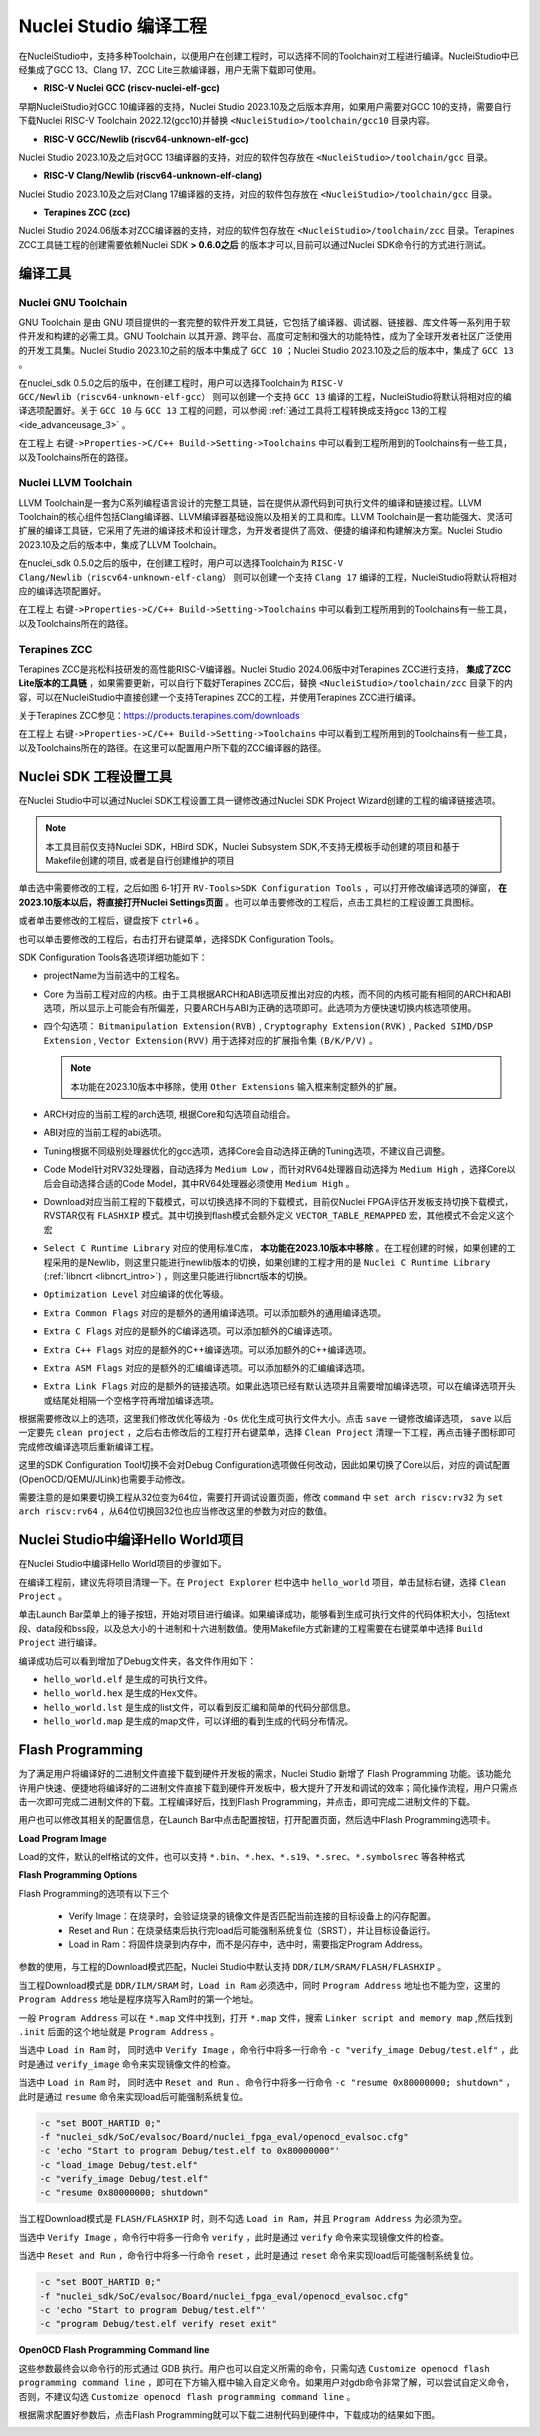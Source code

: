 .. _projectbuild: 

Nuclei Studio 编译工程
======================

在NucleiStudio中，支持多种Toolchain，以便用户在创建工程时，可以选择不同的Toolchain对工程进行编译。NucleiStudio中已经集成了GCC 13、Clang 17、ZCC Lite三款编译器，用户无需下载即可使用。

|image1|

* **RISC-V Nuclei GCC (riscv-nuclei-elf-gcc)**

早期NucleiStudio对GCC 10编译器的支持，Nuclei Studio 2023.10及之后版本弃用，如果用户需要对GCC 10的支持，需要自行下载Nuclei RISC-V Toolchain 2022.12(gcc10)并替换 ``<NucleiStudio>/toolchain/gcc10`` 目录内容。

* **RISC-V GCC/Newlib (riscv64-unknown-elf-gcc)**

Nuclei Studio 2023.10及之后对GCC 13编译器的支持，对应的软件包存放在 ``<NucleiStudio>/toolchain/gcc`` 目录。

* **RISC-V Clang/Newlib (riscv64-unknown-elf-clang)**

Nuclei Studio 2023.10及之后对Clang 17编译器的支持，对应的软件包存放在 ``<NucleiStudio>/toolchain/gcc`` 目录。

* **Terapines ZCC (zcc)**

Nuclei Studio 2024.06版本对ZCC编译器的支持，对应的软件包存放在 ``<NucleiStudio>/toolchain/zcc`` 目录。Terapines ZCC工具链工程的创建需要依赖Nuclei SDK **> 0.6.0之后** 的版本才可以,目前可以通过Nuclei SDK命令行的方式进行测试。

编译工具
--------

Nuclei GNU Toolchain
~~~~~~~~~~~~~~~~~~~~

GNU Toolchain 是由 GNU 项目提供的一套完整的软件开发工具链，它包括了编译器、调试器、链接器、库文件等一系列用于软件开发和构建的必需工具。GNU Toolchain 以其开源、跨平台、高度可定制和强大的功能特性，成为了全球开发者社区广泛使用的开发工具集。Nuclei Studio 2023.10之前的版本中集成了 ``GCC 10`` ；Nuclei Studio 2023.10及之后的版本中，集成了 ``GCC 13`` 。

在nuclei_sdk 0.5.0之后的版中，在创建工程时，用户可以选择Toolchain为 ``RISC-V GCC/Newlib（riscv64-unknown-elf-gcc）`` 则可以创建一个支持 ``GCC 13`` 编译的工程，NucleiStudio将默认将相对应的编译选项配置好。关于 ``GCC 10`` 与 ``GCC 13`` 工程的问题，可以参阅 :ref:`通过工具将工程转换成支持gcc 13的工程 <ide_advanceusage_3>` 。

|image2|

在工程上 ``右键->Properties->C/C++ Build->Setting->Toolchains`` 中可以看到工程所用到的Toolchains有一些工具，以及Toolchains所在的路径。

|image3|

Nuclei LLVM Toolchain
~~~~~~~~~~~~~~~~~~~~~

LLVM Toolchain是一套为C系列编程语言设计的完整工具链，旨在提供从源代码到可执行文件的编译和链接过程。LLVM Toolchain的核心组件包括Clang编译器、LLVM编译器基础设施以及相关的工具和库。LLVM Toolchain是一套功能强大、灵活可扩展的编译工具链，它采用了先进的编译技术和设计理念，为开发者提供了高效、便捷的编译和构建解决方案。Nuclei Studio 2023.10及之后的版本中，集成了LLVM Toolchain。

在nuclei_sdk 0.5.0之后的版中，在创建工程时，用户可以选择Toolchain为 ``RISC-V Clang/Newlib（riscv64-unknown-elf-clang）`` 则可以创建一个支持 ``Clang 17`` 编译的工程，NucleiStudio将默认将相对应的编译选项配置好。

|image4|

在工程上 ``右键->Properties->C/C++ Build->Setting->Toolchains`` 中可以看到工程所用到的Toolchains有一些工具，以及Toolchains所在的路径。

|image5|

Terapines ZCC
~~~~~~~~~~~~~

Terapines ZCC是兆松科技研发的高性能RISC-V编译器。Nuclei Studio 2024.06版中对Terapines ZCC进行支持， **集成了ZCC Lite版本的工具链** ，如果需要更新，可以自行下载好Terapines ZCC后，替换 ``<NucleiStudio>/toolchain/zcc`` 目录下的内容，可以在NucleiStudio中直接创建一个支持Terapines ZCC的工程，并使用Terapines ZCC进行编译。

关于Terapines ZCC参见：https://products.terapines.com/downloads

|image6|

在工程上 ``右键->Properties->C/C++ Build->Setting->Toolchains`` 中可以看到工程所用到的Toolchains有一些工具，以及Toolchains所在的路径。在这里可以配置用户所下载的ZCC编译器的路径。

|image7|

Nuclei SDK 工程设置工具
-----------------------

在Nuclei Studio中可以通过Nuclei SDK工程设置工具一键修改通过Nuclei SDK Project Wizard创建的工程的编译链接选项。

.. note::
    本工具目前仅支持Nuclei SDK，HBird SDK，Nuclei Subsystem SDK,不支持无模板手动创建的项目和基于Makefile创建的项目, 或者是自行创建维护的项目

单击选中需要修改的工程，之后如图 6‑1打开 ``RV-Tools>SDK Configuration Tools`` ，可以打开修改编译选项的弹窗， **在2023.10版本以后，将直接打开Nuclei Settings页面** 。也可以单击要修改的工程后，点击工具栏的工程设置工具图标。

|image8|

或者单击要修改的工程后，键盘按下 ``ctrl+6`` 。

|image9|

也可以单击要修改的工程后，右击打开右键菜单，选择SDK Configuration Tools。

|image10|

SDK Configuration Tools各选项详细功能如下：

|image11|

-  projectName为当前选中的工程名。

-  Core 为当前工程对应的内核。由于工具根据ARCH和ABI选项反推出对应的内核，而不同的内核可能有相同的ARCH和ABI选项，所以显示上可能会有所偏差，只要ARCH与ABI为正确的选项即可。此选项为方便快速切换内核选项使用。

-  四个勾选项： ``Bitmanipulation Extension(RVB)`` , ``Cryptography Extension(RVK)`` , ``Packed SIMD/DSP Extension`` , ``Vector Extension(RVV)`` 用于选择对应的扩展指令集 ``(B/K/P/V)`` 。
   
   .. note::
       
       本功能在2023.10版本中移除，使用 ``Other Extensions`` 输入框来制定额外的扩展。

-  ARCH对应的当前工程的arch选项, 根据Core和勾选项自动组合。

-  ABI对应的当前工程的abi选项。

-  Tuning根据不同级别处理器优化的gcc选项，选择Core会自动选择正确的Tuning选项，不建议自己调整。

-  Code Model针对RV32处理器，自动选择为 ``Medium Low`` ，而针对RV64处理器自动选择为 ``Medium High`` ，选择Core以后会自动选择合适的Code Model，其中RV64处理器必须使用 ``Medium High`` 。

-  Download对应当前工程的下载模式，可以切换选择不同的下载模式，目前仅Nuclei FPGA评估开发板支持切换下载模式，RVSTAR仅有 ``FLASHXIP`` 模式。其中切换到flash模式会额外定义 ``VECTOR_TABLE_REMAPPED`` 宏，其他模式不会定义这个宏

-  ``Select C Runtime Library`` 对应的使用标准C库， **本功能在2023.10版本中移除** 。在工程创建的时候，如果创建的工程采用的是Newlib，则这里只能进行newlib版本的切换，如果创建的工程才用的是 ``Nuclei C Runtime Library`` (:ref:`libncrt <libncrt_intro>`) ，则这里只能进行libncrt版本的切换。

-  ``Optimization Level`` 对应编译的优化等级。

-  ``Extra Common Flags`` 对应的是额外的通用编译选项。可以添加额外的通用编译选项。

-  ``Extra C Flags`` 对应的是额外的C编译选项。可以添加额外的C编译选项。

-  ``Extra C++ Flags`` 对应的是额外的C++编译选项。可以添加额外的C++编译选项。

-  ``Extra ASM Flags`` 对应的是额外的汇编编译选项。可以添加额外的汇编编译选项。

-  ``Extra Link Flags`` 对应的是额外的链接选项。如果此选项已经有默认选项并且需要增加编译选项，可以在编译选项开头或结尾处相隔一个空格字符再增加编译选项。

根据需要修改以上的选项，这里我们修改优化等级为 ``-Os`` 优化生成可执行文件大小。点击 ``save`` 一键修改编译选项， ``save`` 以后一定要先 ``clean project`` ，之后右击修改后的工程打开右键菜单，选择 ``Clean Project`` 清理一下工程，再点击锤子图标即可完成修改编译选项后重新编译工程。

|image12|

这里的SDK Configuration Tool切换不会对Debug Configuration选项做任何改动，因此如果切换了Core以后，对应的调试配置(OpenOCD/QEMU/JLink)也需要手动修改。

需要注意的是如果要切换工程从32位变为64位，需要打开调试设置页面，修改 ``command`` 中 ``set arch riscv:rv32`` 为 ``set arch riscv:rv64`` ，从64位切换回32位也应当修改这里的参数为对应的数值。

.. _ide_projectbuild_13:

Nuclei Studio中编译Hello World项目
----------------------------------

在Nuclei Studio中编译Hello World项目的步骤如下。

在编译工程前，建议先将项目清理一下。在 ``Project Explorer`` 栏中选中 ``hello_world`` 项目，单击鼠标右键，选择 ``Clean Project`` 。

|image13|

单击Launch Bar菜单上的锤子按钮，开始对项目进行编译。如果编译成功，能够看到生成可执行文件的代码体积大小，包括text段、data段和bss段，以及总大小的十进制和十六进制数值。使用Makefile方式新建的工程需要在右键菜单中选择 ``Build Project`` 进行编译。

|image14|

编译成功后可以看到增加了Debug文件夹，各文件作用如下：

-  ``hello_world.elf`` 是生成的可执行文件。

-  ``hello_world.hex`` 是生成的Hex文件。

-  ``hello_world.lst`` 是生成的list文件，可以看到反汇编和简单的代码分部信息。

-  ``hello_world.map`` 是生成的map文件，可以详细的看到生成的代码分布情况。

|image15|

.. _ide_flash_programming:

Flash Programming
------------------

为了满足用户将编译好的二进制文件直接下载到硬件开发板的需求，Nuclei Studio 新增了 Flash Programming 功能。该功能允许用户快速、便捷地将编译好的二进制文件直接下载到硬件开发板中，极大提升了开发和调试的效率；简化操作流程，用户只需点击一次即可完成二进制文件的下载。工程编译好后，找到Flash Programming，并点击，即可完成二进制文件的下载。

|image17|

用户也可以修改其相关的配置信息，在Launch Bar中点击配置按钮，打开配置页面，然后选中Flash Programming选项卡。

|image18|

**Load Program Image**

Load的文件，默认的elf格试的文件，也可以支持 ``*.bin、*.hex、*.s19、*.srec、*.symbolsrec`` 等各种格式

|image19|

**Flash Programming Options**

Flash Programming的选项有以下三个

    - Verify Image：在烧录时，会验证烧录的镜像文件是否匹配当前连接的目标设备上的闪存配置。

    - Reset and Run：在烧录结束后执行完load后可能强制系统复位（SRST），并让目标设备运行。

    - Load in Ram：将固件烧录到内存中，而不是闪存中，选中时，需要指定Program Address。

参数的使用，与工程的Download模式匹配，Nuclei Studio中默认支持 ``DDR/ILM/SRAM/FLASH/FLASHXIP`` 。

当工程Download模式是 ``DDR/ILM/SRAM`` 时，``Load in Ram`` 必须选中，同时 ``Program Address`` 地址也不能为空，这里的 ``Program Address`` 地址是程序烧写入Ram时的第一个地址。

一般 ``Program Address`` 可以在 ``*.map`` 文件中找到，打开 ``*.map`` 文件，搜索 ``Linker script and memory map`` ,然后找到 ``.init`` 后面的这个地址就是 ``Program Address`` 。

|image25|

当选中 ``Load in Ram`` 时， 同时选中 ``Verify Image`` ，命令行中将多一行命令 ``-c "verify_image Debug/test.elf"`` ，此时是通过 ``verify_image`` 命令来实现镜像文件的检查。

当选中 ``Load in Ram`` 时， 同时选中 ``Reset and Run`` 、命令行中将多一行命令 ``-c "resume 0x80000000; shutdown"`` ，此时是通过 ``resume`` 命令来实现load后可能强制系统复位。

.. code-block:: c

    -c "set BOOT_HARTID 0;" 
    -f "nuclei_sdk/SoC/evalsoc/Board/nuclei_fpga_eval/openocd_evalsoc.cfg" 
    -c 'echo "Start to program Debug/test.elf to 0x80000000"' 
    -c "load_image Debug/test.elf" 
    -c "verify_image Debug/test.elf" 
    -c "resume 0x80000000; shutdown"

|image26|

当工程Download模式是 ``FLASH/FLASHXIP`` 时，则不勾选 ``Load in Ram``，并且 ``Program Address`` 为必须为空。

当选中 ``Verify Image`` ，命令行中将多一行命令 ``verify`` ，此时是通过 ``verify`` 命令来实现镜像文件的检查。

当选中 ``Reset and Run`` ，命令行中将多一行命令 ``reset`` ，此时是通过 ``reset`` 命令来实现load后可能强制系统复位。

.. code-block:: c

    -c "set BOOT_HARTID 0;" 
    -f "nuclei_sdk/SoC/evalsoc/Board/nuclei_fpga_eval/openocd_evalsoc.cfg" 
    -c 'echo "Start to program Debug/test.elf"' 
    -c "program Debug/test.elf verify reset exit"

|image27|

**OpenOCD Flash Programming Command line**

这些参数最终会以命令行的形式通过 GDB 执行。用户也可以自定义所需的命令，只需勾选 ``Customize openocd flash programming command line`` ，即可在下方输入框中输入自定义命令。如果用户对gdb命令非常了解，可以尝试自定义命令，否则，不建议勾选 ``Customize openocd flash programming command line`` 。

|image23|

根据需求配置好参数后，点击Flash Programming就可以下载二进制代码到硬件中，下载成功的结果如下图。

|image24|



.. |image1| image:: /asserts/nucleistudio/projectbuild/image2.png

.. |image2| image:: /asserts/nucleistudio/projectbuild/image3.png

.. |image3| image:: /asserts/nucleistudio/projectbuild/image4.png

.. |image4| image:: /asserts/nucleistudio/projectbuild/image5.png

.. |image5| image:: /asserts/nucleistudio/projectbuild/image6.png

.. |image6| image:: /asserts/nucleistudio/projectbuild/image7.png

.. |image7| image:: /asserts/nucleistudio/projectbuild/image8.png

.. |image8| image:: /asserts/nucleistudio/projectbuild/image9.png

.. |image9| image:: /asserts/nucleistudio/projectbuild/image10.png

.. |image10| image:: /asserts/nucleistudio/projectbuild/image11.png

.. |image11| image:: /asserts/nucleistudio/projectbuild/image12.png

.. |image12| image:: /asserts/nucleistudio/projectbuild/image13.png

.. |image13| image:: /asserts/nucleistudio/projectbuild/image14.png

.. |image14| image:: /asserts/nucleistudio/projectbuild/image15.png

.. |image15| image:: /asserts/nucleistudio/projectbuild/image16.png

.. |image17| image:: /asserts/nucleistudio/projectbuild/image17.png

.. |image18| image:: /asserts/nucleistudio/projectbuild/image18.png

.. |image19| image:: /asserts/nucleistudio/projectbuild/image19.png

.. |image20| image:: /asserts/nucleistudio/projectbuild/image20.png

.. |image21| image:: /asserts/nucleistudio/projectbuild/image21.png

.. |image22| image:: /asserts/nucleistudio/projectbuild/image22.png

.. |image23| image:: /asserts/nucleistudio/projectbuild/image23.png

.. |image24| image:: /asserts/nucleistudio/projectbuild/image24.png

.. |image25| image:: /asserts/nucleistudio/projectbuild/image25.png

.. |image26| image:: /asserts/nucleistudio/projectbuild/image26.png

.. |image27| image:: /asserts/nucleistudio/projectbuild/image27.png